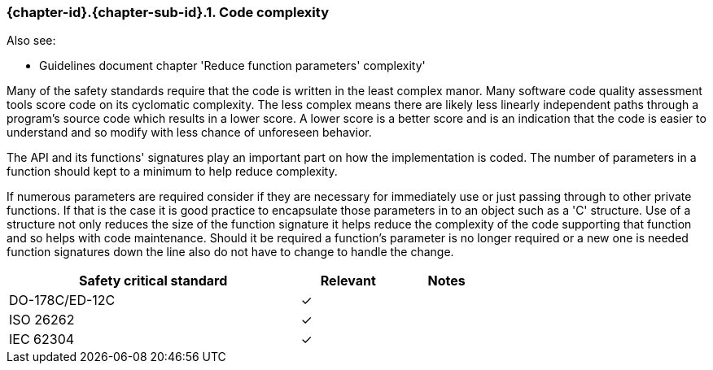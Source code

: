 // (C) Copyright 2014-2017 The Khronos Group Inc. All Rights Reserved.
// Khronos Group Safety Critical API Development SCAP
// document
// 
// Text format: asciidoc 8.6.9
// Editor:      Asciidoc Book Editor
//
// Description: Requirements 3.2.8 Guidelines Github #23 (BugZilla 16054)

:Author: Illya Rudkin (spec editor)
:Author Initials: IOR
:Revision: 0.03

// Hyperlink anchor, the ID matches those in 
// 3_1_RequirementsList.adoc 
[[gh23]]

ifdef::basebackend-docbook[]
=== Code complexity
endif::[]
ifdef::basebackend-html[]
=== {chapter-id}.{chapter-sub-id}.{counter:section-id}. Code complexity
endif::[]

Also see:

- Guidelines document chapter 'Reduce function parameters' complexity'

Many of the safety standards require that the code is written in the least complex manor. Many software code quality assessment tools score code on its cyclomatic complexity. The less complex means there are likely less linearly independent paths through a program's source code which results in a lower score. A lower score is a better score and is an indication that the code is easier to understand and so modify with less chance of unforeseen behavior.

The API and its functions' signatures play an important part on how the implementation is coded. The number of parameters in a function should kept to a minimum to help reduce complexity.

If numerous parameters are required consider if they are necessary for immediately use or just passing through to other private functions. If that is the case it is good practice to encapsulate those parameters in to an object such as a 'C' structure. Use of a structure not only reduces the size of the function signature it helps reduce the complexity of the code supporting that function and so helps with code maintenance. Should it be required a function's parameter is no longer required or a new one is needed function signatures down the line also do not have to change to handle the change.

[width="70%", cols="3,^,^", options="header"]
|====================
|**Safety critical standard** | **Relevant** | **Notes**
| DO-178C/ED-12C | ✓ |  
| ISO 26262      | ✓ |  
| IEC 62304      | ✓ |   
|====================
